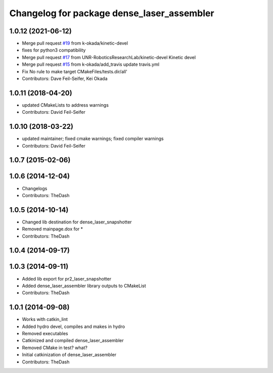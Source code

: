 ^^^^^^^^^^^^^^^^^^^^^^^^^^^^^^^^^^^^^^^^^^^
Changelog for package dense_laser_assembler
^^^^^^^^^^^^^^^^^^^^^^^^^^^^^^^^^^^^^^^^^^^

1.0.12 (2021-06-12)
-------------------
* Merge pull request `#19 <https://github.com/UNR-RoboticsResearchLab/pr2_calibration/issues/19>`_ from k-okada/kinetic-devel
* fixes for python3 compatibility
* Merge pull request `#17 <https://github.com/UNR-RoboticsResearchLab/pr2_calibration/issues/17>`_ from UNR-RoboticsResearchLab/kinetic-devel
  Kinetic devel
* Merge pull request `#15 <https://github.com/UNR-RoboticsResearchLab/pr2_calibration/issues/15>`_ from k-okada/add_travis
  update travis.yml
* Fix No rule to make target CMakeFiles/tests.dir/all'
* Contributors: Dave Feil-Seifer, Kei Okada

1.0.11 (2018-04-20)
-------------------
* updated CMakeLists to address warnings
* Contributors: David Feil-Seifer

1.0.10 (2018-03-22)
-------------------
* updated maintainer; fixed cmake warnings; fixed compiler warnings
* Contributors: David Feil-Seifer

1.0.7 (2015-02-06)
------------------

1.0.6 (2014-12-04)
------------------
* Changelogs
* Contributors: TheDash

1.0.5 (2014-10-14)
------------------
* Changed lib destination for dense_laser_snapshotter
* Removed mainpage.dox for *
* Contributors: TheDash

1.0.4 (2014-09-17)
------------------

1.0.3 (2014-09-11)
------------------
* Added lib export for pr2_laser_snapshotter
* Added dense_laser_assembler library outputs to CMakeList
* Contributors: TheDash

1.0.1 (2014-09-08)
------------------
* Works with catkin_lint
* Added hydro devel, compiles and makes in hydro
* Removed executables
* Catkinized and compiled dense_laser_assembler
* Removed CMake in test? what?
* Initial catkinization of dense_laser_assembler
* Contributors: TheDash
